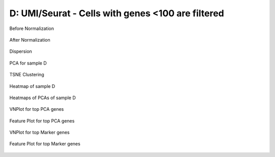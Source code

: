 =========================================================================================================================
**D: UMI/Seurat - Cells with genes <100 are filtered**
=========================================================================================================================


.. figure:: d2.before.hist.png
    :width: 500px
    :align: center
    :height: 500px
    :alt: Before Normalization
    :figclass: align-center

    Before Normalization 




.. figure:: d2.after.hist.png
    :width: 500px
    :align: center
    :height: 500px
    :alt: After Normalization 
    :figclass: align-center

    After Normalization 


.. figure:: d2.dispersion.png 
    :width: 400px
    :align: center
    :height: 400px
    :alt: Dispersion 
    :figclass: align-center

    Dispersion

.. figure:: d2.pca.png 
   :width: 600px 
   :align: center 
   :height: 400px 
   :alt: PCA for sample D
   :figclass: align-center
  
   PCA for sample D

.. figure:: d2.tsne.cluster.png
   :width: 600px 
   :align: center 
   :height: 600px 
   :alt: TSNE Clustering
   :figclass: align-center

   TSNE Clustering 

.. figure:: d2.heatmap1.png 
   :width: 600px
   :align: center 
   :height: 600px 
   :alt: Heatmap of Sample D 
   :figclass: align-center

   Heatmap of sample D

.. figure:: d2.heatmap2.png 
   :width: 600px
   :align: center 
   :height: 600px 
   :alt: Heatmaps of PCAs of Sample D 
   :figclass: align-center
 
   Heatmaps of PCAs of sample D

.. figure:: d2.vnplot.pca.png  
   :width: 600px
   :align: center
   :height: 600px
   :alt: VNPlot for top PCA genes 
   :figclass: align-center
  
   VNPlot for top PCA genes 

.. figure:: d2.featureplot.pca.png
   :width: 600px 
   :align: center 
   :height: 600px 
   :alt: Feature Plot for top PCA genes 
   :figclass: align-center

   Feature Plot for top PCA genes 

.. figure:: d2.vnplot.marker.png 
   :width: 600px 
   :align: center 
   :height: 600px 
   :alt: VNPlot for top Marker genes 
   :figclass: align-center
   
   VNPlot for top Marker genes 


.. figure:: d2.featureplot.marker.png
   :width: 600px 
   :align: center 
   :height: 600px
   :alt: Feature Plot for top Marker genes
   :figclass: align-center
 
   Feature Plot for top Marker genes 
   
